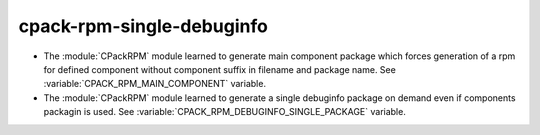 cpack-rpm-single-debuginfo
--------------------------

* The :module:`CPackRPM` module learned to generate main component package
  which forces generation of a rpm for defined component without component
  suffix in filename and package name.
  See :variable:`CPACK_RPM_MAIN_COMPONENT` variable.

* The :module:`CPackRPM` module learned to generate a single debuginfo package
  on demand even if components packagin is used.
  See :variable:`CPACK_RPM_DEBUGINFO_SINGLE_PACKAGE` variable.
